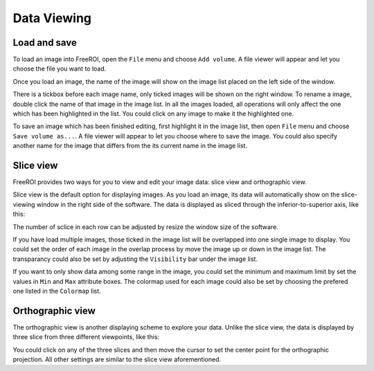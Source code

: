 .. _data-viewing:

Data Viewing
==============

Load and save
--------------

To load an image into FreeROI, open the ``File`` menu and choose ``Add volume``.
A file viewer will appear and let you choose the file you want to load.

Once you load an image, the name of the image will show on the image list placed on the left side of the window.

.. image:: imgs/image_list.png

There is a tickbox before each image name, only ticked images will be shown on the right window.
To rename a image, double click the name of that image in the image list.
In all the images loaded, all operations will only affect the one which has been highlighted in the list.
You could click on any image to make it the highlighted one.

To save an image which has been finished editing, first highlight it in the image list, then open ``File`` menu and choose ``Save volume as...``.
A file viewer will appear to let you choose where to save the image.
You could also specify another name for the image that differs from the its current name in the image list.

Slice view
-----------

FreeROI provides two ways for you to view and edit your image data: slice view and orthographic view.

Slice view is the default option for displaying images.
As you load an image, its data will automatically show on the slice-viewing window in the right side of the software.
The data is displayed as sliced through the inferior-to-superior axis, like this:

.. image:: imgs/sliceview.png

The number of sclice in each row can be adjusted by resize the window size of the software.

If you have load multiple images, those ticked in the image list will be overlapped into one single image to display.
You could set the order of each image in the overlap process by move the image up or down in the image list.
The transparancy could also be set by adjusting the ``Visibility`` bar under the image list.

.. image:: imgs/image_setting.png

If you want to only show data among some range in the image, you could set the minimum and maximum limit by set the values in ``Min`` and ``Max`` attribute boxes.
The colormap used for each image could also be set by choosing the prefered one listed in the ``Colormap`` list.

Orthographic view
------------------

The orthographic view is another displaying scheme to explore your data.
Unlike the slice view, the data is displayed by three slice from three different viewpoints, like this:

.. image:: imgs/orthview.png

You could click on any of the three slices and then move the cursor to set the center point for the orthographic projection.
All other settings are similar to the slice view aforementioned.
